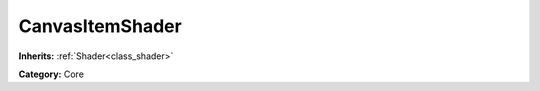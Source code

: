 .. _class_CanvasItemShader:

CanvasItemShader
================

**Inherits:** :ref:`Shader<class_shader>`

**Category:** Core



